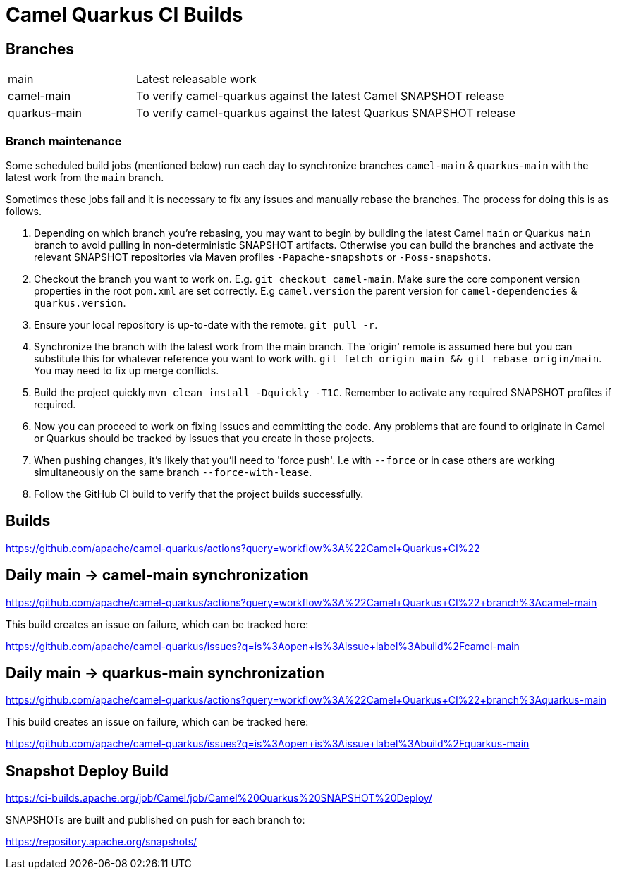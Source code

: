 [[ci]]
= Camel Quarkus CI Builds
:page-aliases: ci.adoc

== Branches

[width="100%",cols="1,3"]
|===
|main | Latest releasable work
|camel-main | To verify camel-quarkus against the latest Camel SNAPSHOT release
|quarkus-main| To verify camel-quarkus against the latest Quarkus SNAPSHOT release
|===

=== Branch maintenance

Some scheduled build jobs (mentioned below) run each day to synchronize branches `camel-main` & `quarkus-main` with the latest work from the `main` branch.

Sometimes these jobs fail and it is necessary to fix any issues and manually rebase the branches. The process for doing this is as follows.

1. Depending on which branch you're rebasing, you may want to begin by building the latest Camel `main` or Quarkus `main` branch to avoid pulling in non-deterministic SNAPSHOT artifacts. Otherwise you can build the branches and activate the relevant SNAPSHOT repositories via Maven profiles `-Papache-snapshots` or `-Poss-snapshots`.

2. Checkout the branch you want to work on. E.g. `git checkout camel-main`. Make sure the core component version properties in the root `pom.xml` are set correctly. E.g `camel.version` the parent version for `camel-dependencies` & `quarkus.version`.

3. Ensure your local repository is up-to-date with the remote. `git pull -r`.

4. Synchronize the branch with the latest work from the main branch. The 'origin' remote is assumed here but you can substitute this for whatever reference you want to work with. `git fetch origin main && git rebase origin/main`. You may need to fix up merge conflicts.

5. Build the project quickly `mvn clean install -Dquickly -T1C`. Remember to activate any required SNAPSHOT profiles if required.

6. Now you can proceed to work on fixing issues and committing the code. Any problems that are found to originate in Camel or Quarkus should be tracked by issues that you create in those projects.

7. When pushing changes, it's likely that you'll need to 'force push'. I.e with `--force` or in case others are working simultaneously on the same branch `--force-with-lease`.

8. Follow the GitHub CI build to verify that the project builds successfully.

== Builds

https://github.com/apache/camel-quarkus/actions?query=workflow%3A%22Camel+Quarkus+CI%22

== Daily main -> camel-main synchronization

https://github.com/apache/camel-quarkus/actions?query=workflow%3A%22Camel+Quarkus+CI%22+branch%3Acamel-main

This build creates an issue on failure, which can be tracked here:

https://github.com/apache/camel-quarkus/issues?q=is%3Aopen+is%3Aissue+label%3Abuild%2Fcamel-main

== Daily main -> quarkus-main synchronization

https://github.com/apache/camel-quarkus/actions?query=workflow%3A%22Camel+Quarkus+CI%22+branch%3Aquarkus-main

This build creates an issue on failure, which can be tracked here:

https://github.com/apache/camel-quarkus/issues?q=is%3Aopen+is%3Aissue+label%3Abuild%2Fquarkus-main

== Snapshot Deploy Build

https://ci-builds.apache.org/job/Camel/job/Camel%20Quarkus%20SNAPSHOT%20Deploy/

SNAPSHOTs are built and published on push for each branch to:

https://repository.apache.org/snapshots/
